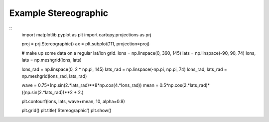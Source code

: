 
Example Stereographic
=====================================================================================
            
.. plot:: /home/phil/Development/Python/cartopy/lib/cartopy/../../docs/source/examples/graphics/Stereographic_contourf.py

::
    import matplotlib.pyplot as plt
    import cartopy.projections as prj
    
    
    proj = prj.Stereographic()
    ax = plt.subplot(111, projection=proj)
    
    # make up some data on a regular lat/lon grid.
    lons = np.linspace(0, 360, 145)
    lats = np.linspace(-90, 90, 74)
    lons, lats = np.meshgrid(lons, lats)
    
    lons_rad = np.linspace(0, 2 * np.pi, 145)
    lats_rad = np.linspace(-np.pi, np.pi, 74)
    lons_rad, lats_rad = np.meshgrid(lons_rad, lats_rad)
    
    wave = 0.75*(np.sin(2.*lats_rad)**8*np.cos(4.*lons_rad))
    mean = 0.5*np.cos(2.*lats_rad)*((np.sin(2.*lats_rad))**2 + 2.)
    
    plt.contourf(lons, lats, wave+mean, 10, alpha=0.9)
    
    plt.grid()
    plt.title('Stereographic')
    plt.show()
    
            
